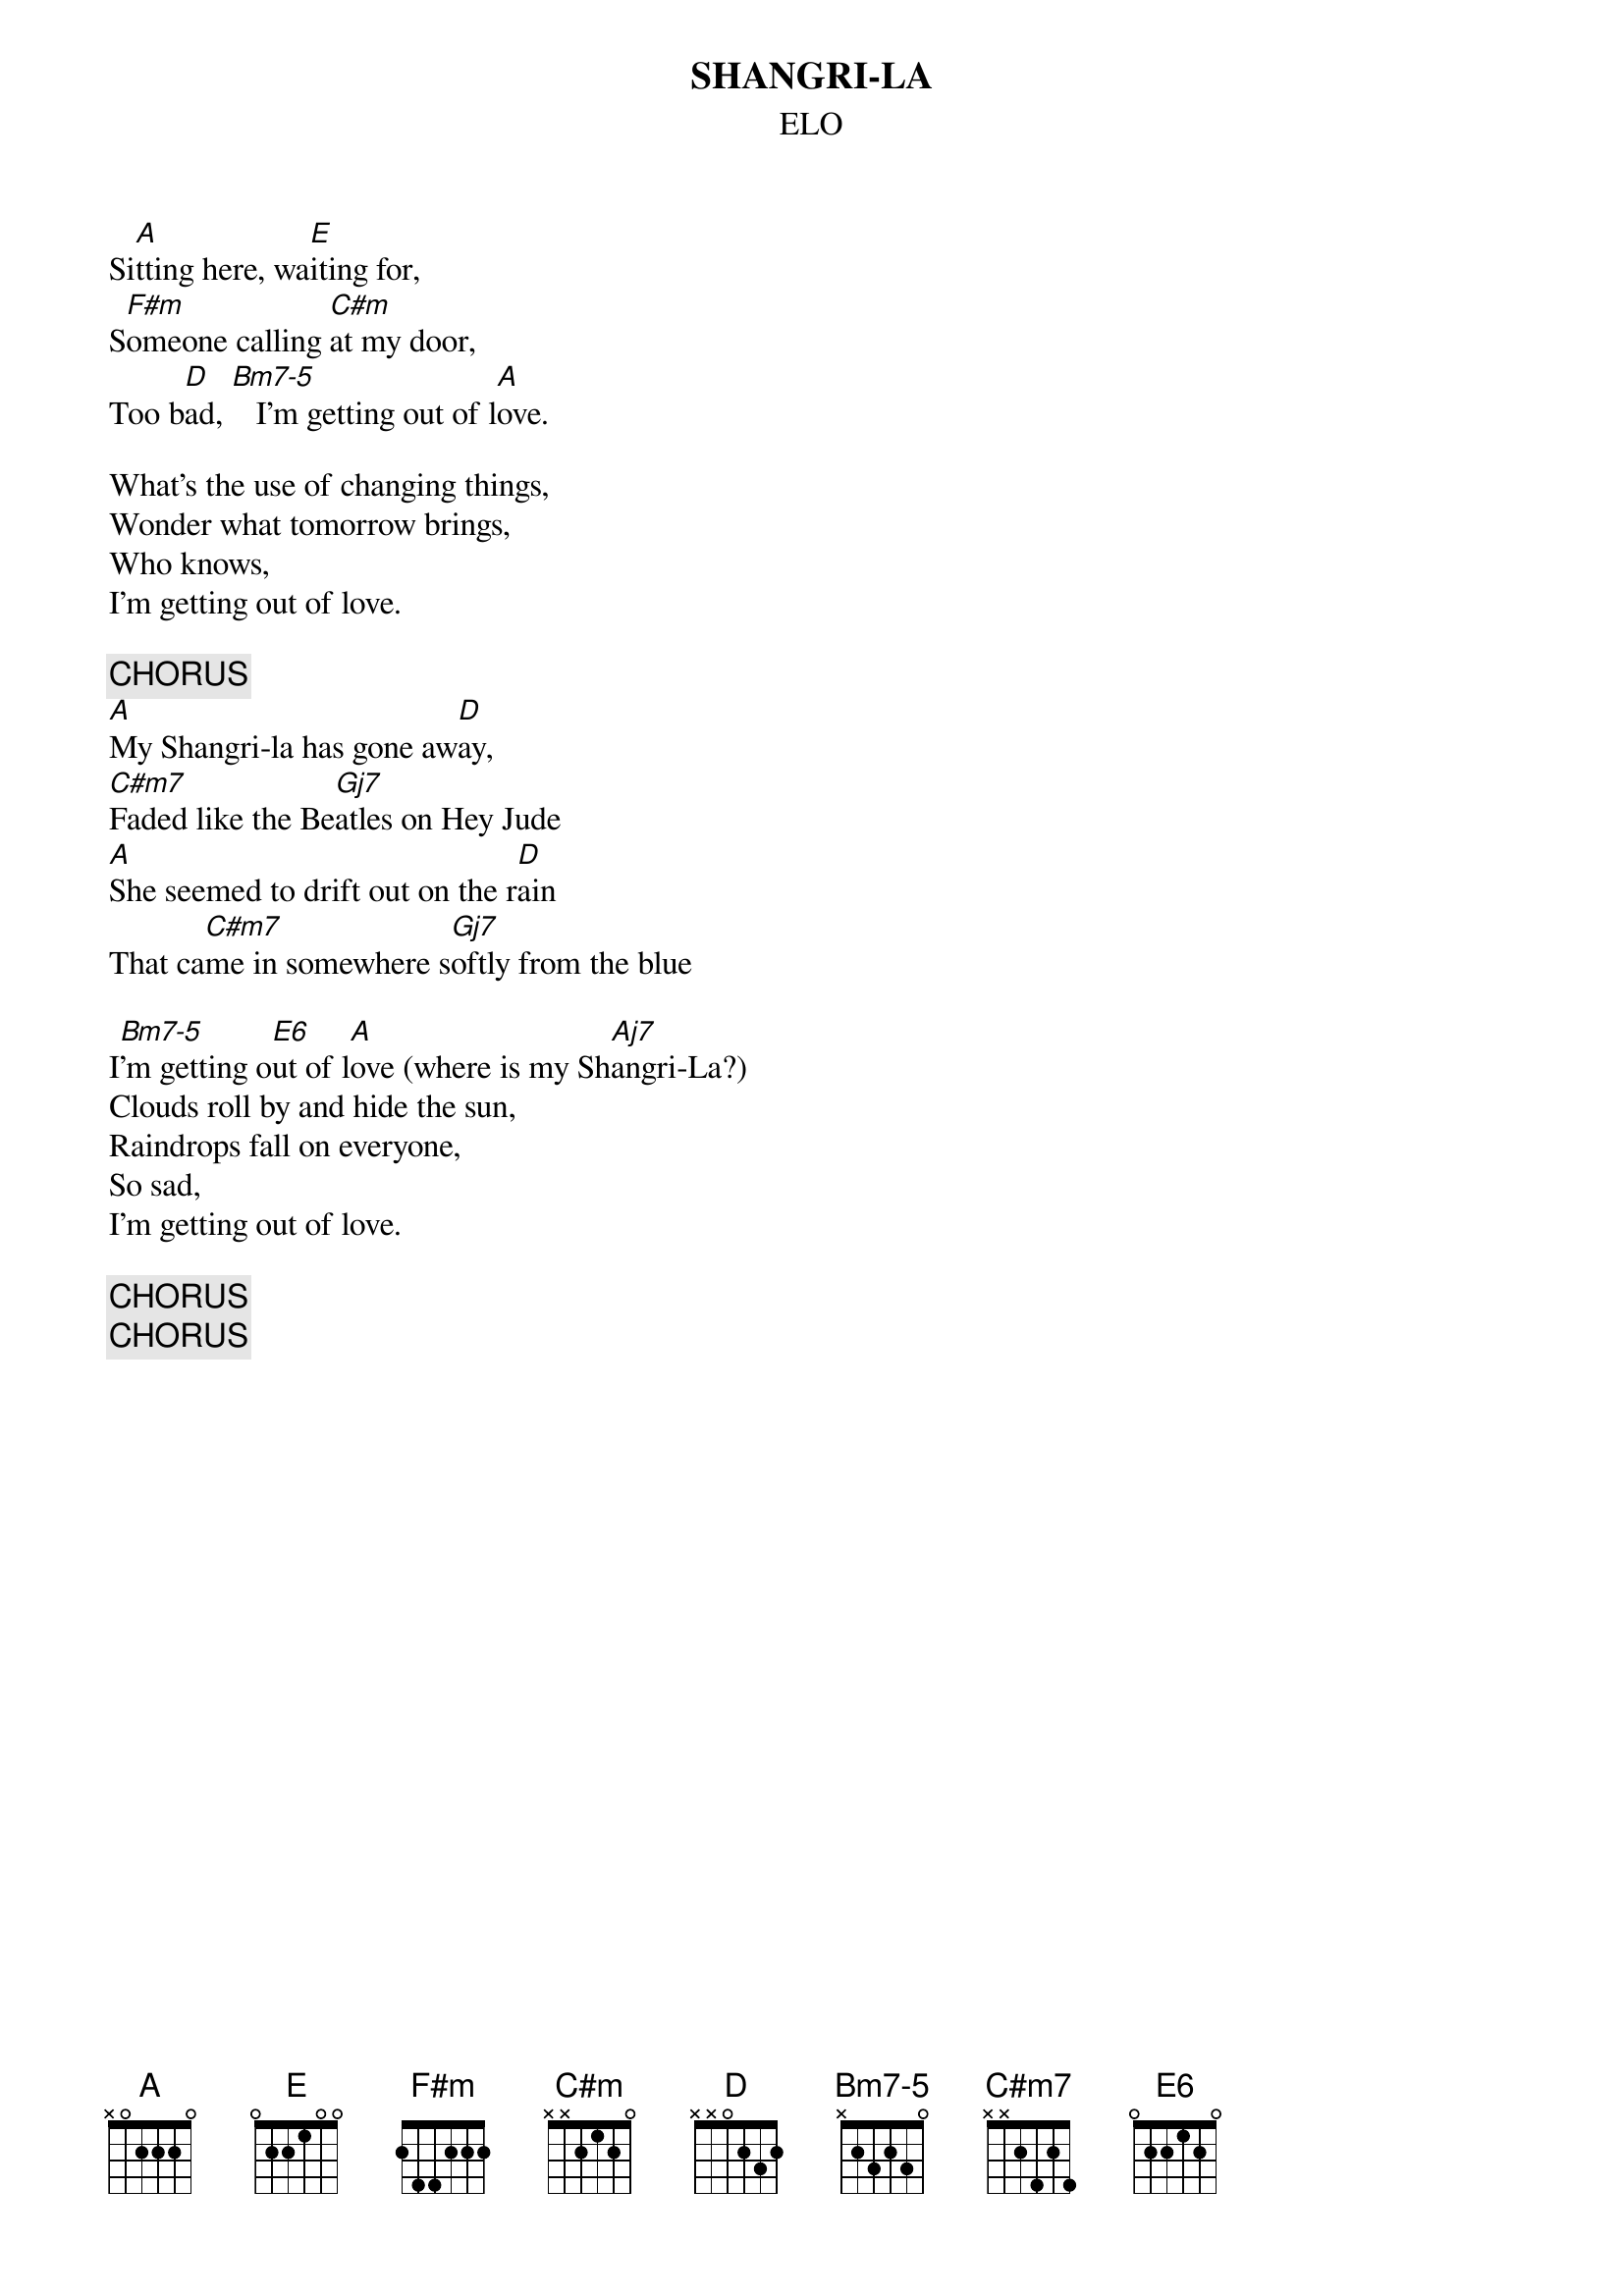 #hb3@ix.urz.uni-heidelberg.de
{t:SHANGRI-LA}
{st:ELO}
{define Bm7-5 base-fret 1 frets x 2 3 2 3 0}
{define Gj base-fret 1 frets 3 2 0 0 0 2}
{define E6 base-fret 1 frets 0 2 2 1 2 0}

Si[A]tting here, wa[E]iting for,
S[F#m]omeone calling [C#m]at my door,
Too b[D]ad, [Bm7-5]   I'm getting out of l[A]ove.

What's the use of changing things,
Wonder what tomorrow brings,
Who knows,
I'm getting out of love.

{c:CHORUS}
[A]My Shangri-la has gone aw[D]ay,
[C#m7]Faded like the Be[Gj7]atles on Hey Jude
[A]She seemed to drift out on the r[D]ain
That ca[C#m7]me in somewhere s[Gj7]oftly from the blue

I[Bm7-5]'m getting o[E6]ut of l[A]ove (where is my Sh[Aj7]angri-La?)
Clouds roll by and hide the sun,
Raindrops fall on everyone,
So sad,
I'm getting out of love.

{c:CHORUS}
{c:CHORUS}
